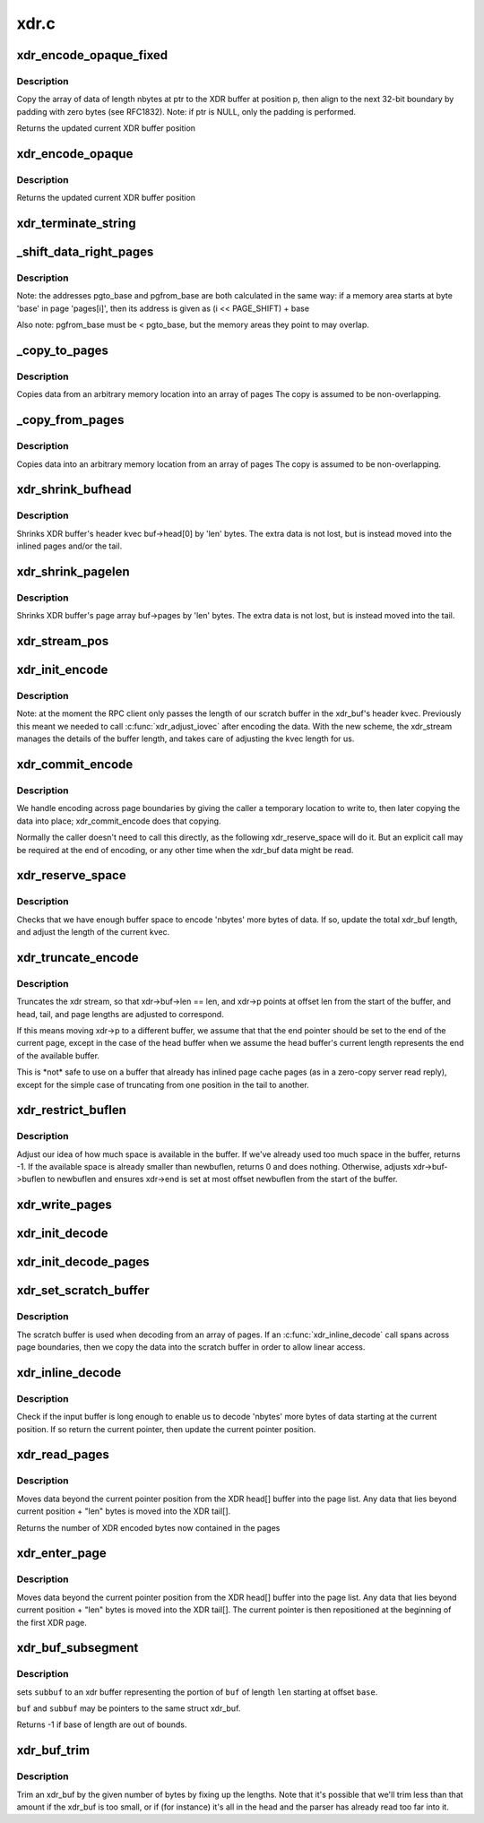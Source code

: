 .. -*- coding: utf-8; mode: rst -*-

=====
xdr.c
=====

.. _`xdr_encode_opaque_fixed`:

xdr_encode_opaque_fixed
=======================

.. c:function:: __be32 *xdr_encode_opaque_fixed (__be32 *p, const void *ptr, unsigned int nbytes)

    Encode fixed length opaque data

    :param __be32 \*p:
        pointer to current position in XDR buffer.

    :param const void \*ptr:
        pointer to data to encode (or NULL)

    :param unsigned int nbytes:
        size of data.


.. _`xdr_encode_opaque_fixed.description`:

Description
-----------

Copy the array of data of length nbytes at ptr to the XDR buffer
at position p, then align to the next 32-bit boundary by padding
with zero bytes (see RFC1832).
Note: if ptr is NULL, only the padding is performed.

Returns the updated current XDR buffer position


.. _`xdr_encode_opaque`:

xdr_encode_opaque
=================

.. c:function:: __be32 *xdr_encode_opaque (__be32 *p, const void *ptr, unsigned int nbytes)

    Encode variable length opaque data

    :param __be32 \*p:
        pointer to current position in XDR buffer.

    :param const void \*ptr:
        pointer to data to encode (or NULL)

    :param unsigned int nbytes:
        size of data.


.. _`xdr_encode_opaque.description`:

Description
-----------

Returns the updated current XDR buffer position


.. _`xdr_terminate_string`:

xdr_terminate_string
====================

.. c:function:: void xdr_terminate_string (struct xdr_buf *buf, const u32 len)

    '\0'-terminate a string residing in an xdr_buf

    :param struct xdr_buf \*buf:
        XDR buffer where string resides

    :param const u32 len:
        length of string, in bytes


.. _`_shift_data_right_pages`:

_shift_data_right_pages
=======================

.. c:function:: void _shift_data_right_pages (struct page **pages, size_t pgto_base, size_t pgfrom_base, size_t len)

    :param struct page \*\*pages:
        vector of pages containing both the source and dest memory area.

    :param size_t pgto_base:
        page vector address of destination

    :param size_t pgfrom_base:
        page vector address of source

    :param size_t len:
        number of bytes to copy


.. _`_shift_data_right_pages.description`:

Description
-----------

Note: the addresses pgto_base and pgfrom_base are both calculated in
the same way:
if a memory area starts at byte 'base' in page 'pages[i]',
then its address is given as (i << PAGE_SHIFT) + base

Also note: pgfrom_base must be < pgto_base, but the memory areas
they point to may overlap.


.. _`_copy_to_pages`:

_copy_to_pages
==============

.. c:function:: void _copy_to_pages (struct page **pages, size_t pgbase, const char *p, size_t len)

    :param struct page \*\*pages:
        array of pages

    :param size_t pgbase:
        page vector address of destination

    :param const char \*p:
        pointer to source data

    :param size_t len:
        length


.. _`_copy_to_pages.description`:

Description
-----------

Copies data from an arbitrary memory location into an array of pages
The copy is assumed to be non-overlapping.


.. _`_copy_from_pages`:

_copy_from_pages
================

.. c:function:: void _copy_from_pages (char *p, struct page **pages, size_t pgbase, size_t len)

    :param char \*p:
        pointer to destination

    :param struct page \*\*pages:
        array of pages

    :param size_t pgbase:
        offset of source data

    :param size_t len:
        length


.. _`_copy_from_pages.description`:

Description
-----------

Copies data into an arbitrary memory location from an array of pages
The copy is assumed to be non-overlapping.


.. _`xdr_shrink_bufhead`:

xdr_shrink_bufhead
==================

.. c:function:: void xdr_shrink_bufhead (struct xdr_buf *buf, size_t len)

    :param struct xdr_buf \*buf:
        xdr_buf

    :param size_t len:
        bytes to remove from buf->head[0]


.. _`xdr_shrink_bufhead.description`:

Description
-----------

Shrinks XDR buffer's header kvec buf->head[0] by
'len' bytes. The extra data is not lost, but is instead
moved into the inlined pages and/or the tail.


.. _`xdr_shrink_pagelen`:

xdr_shrink_pagelen
==================

.. c:function:: void xdr_shrink_pagelen (struct xdr_buf *buf, size_t len)

    :param struct xdr_buf \*buf:
        xdr_buf

    :param size_t len:
        bytes to remove from buf->pages


.. _`xdr_shrink_pagelen.description`:

Description
-----------

Shrinks XDR buffer's page array buf->pages by
'len' bytes. The extra data is not lost, but is instead
moved into the tail.


.. _`xdr_stream_pos`:

xdr_stream_pos
==============

.. c:function:: unsigned int xdr_stream_pos (const struct xdr_stream *xdr)

    Return the current offset from the start of the xdr_stream

    :param const struct xdr_stream \*xdr:
        pointer to struct xdr_stream


.. _`xdr_init_encode`:

xdr_init_encode
===============

.. c:function:: void xdr_init_encode (struct xdr_stream *xdr, struct xdr_buf *buf, __be32 *p)

    Initialize a struct xdr_stream for sending data.

    :param struct xdr_stream \*xdr:
        pointer to xdr_stream struct

    :param struct xdr_buf \*buf:
        pointer to XDR buffer in which to encode data

    :param __be32 \*p:
        current pointer inside XDR buffer


.. _`xdr_init_encode.description`:

Description
-----------

Note: at the moment the RPC client only passes the length of our
scratch buffer in the xdr_buf's header kvec. Previously this
meant we needed to call :c:func:`xdr_adjust_iovec` after encoding the
data. With the new scheme, the xdr_stream manages the details
of the buffer length, and takes care of adjusting the kvec
length for us.


.. _`xdr_commit_encode`:

xdr_commit_encode
=================

.. c:function:: void xdr_commit_encode (struct xdr_stream *xdr)

    Ensure all data is written to buffer

    :param struct xdr_stream \*xdr:
        pointer to xdr_stream


.. _`xdr_commit_encode.description`:

Description
-----------

We handle encoding across page boundaries by giving the caller a
temporary location to write to, then later copying the data into
place; xdr_commit_encode does that copying.

Normally the caller doesn't need to call this directly, as the
following xdr_reserve_space will do it.  But an explicit call may be
required at the end of encoding, or any other time when the xdr_buf
data might be read.


.. _`xdr_reserve_space`:

xdr_reserve_space
=================

.. c:function:: __be32 *xdr_reserve_space (struct xdr_stream *xdr, size_t nbytes)

    Reserve buffer space for sending

    :param struct xdr_stream \*xdr:
        pointer to xdr_stream

    :param size_t nbytes:
        number of bytes to reserve


.. _`xdr_reserve_space.description`:

Description
-----------

Checks that we have enough buffer space to encode 'nbytes' more
bytes of data. If so, update the total xdr_buf length, and
adjust the length of the current kvec.


.. _`xdr_truncate_encode`:

xdr_truncate_encode
===================

.. c:function:: void xdr_truncate_encode (struct xdr_stream *xdr, size_t len)

    truncate an encode buffer

    :param struct xdr_stream \*xdr:
        pointer to xdr_stream

    :param size_t len:
        new length of buffer


.. _`xdr_truncate_encode.description`:

Description
-----------

Truncates the xdr stream, so that xdr->buf->len == len,
and xdr->p points at offset len from the start of the buffer, and
head, tail, and page lengths are adjusted to correspond.

If this means moving xdr->p to a different buffer, we assume that
that the end pointer should be set to the end of the current page,
except in the case of the head buffer when we assume the head
buffer's current length represents the end of the available buffer.

This is \*not\* safe to use on a buffer that already has inlined page
cache pages (as in a zero-copy server read reply), except for the
simple case of truncating from one position in the tail to another.


.. _`xdr_restrict_buflen`:

xdr_restrict_buflen
===================

.. c:function:: int xdr_restrict_buflen (struct xdr_stream *xdr, int newbuflen)

    decrease available buffer space

    :param struct xdr_stream \*xdr:
        pointer to xdr_stream

    :param int newbuflen:
        new maximum number of bytes available


.. _`xdr_restrict_buflen.description`:

Description
-----------

Adjust our idea of how much space is available in the buffer.
If we've already used too much space in the buffer, returns -1.
If the available space is already smaller than newbuflen, returns 0
and does nothing.  Otherwise, adjusts xdr->buf->buflen to newbuflen
and ensures xdr->end is set at most offset newbuflen from the start
of the buffer.


.. _`xdr_write_pages`:

xdr_write_pages
===============

.. c:function:: void xdr_write_pages (struct xdr_stream *xdr, struct page **pages, unsigned int base, unsigned int len)

    Insert a list of pages into an XDR buffer for sending

    :param struct xdr_stream \*xdr:
        pointer to xdr_stream

    :param struct page \*\*pages:
        list of pages

    :param unsigned int base:
        offset of first byte

    :param unsigned int len:
        length of data in bytes


.. _`xdr_init_decode`:

xdr_init_decode
===============

.. c:function:: void xdr_init_decode (struct xdr_stream *xdr, struct xdr_buf *buf, __be32 *p)

    Initialize an xdr_stream for decoding data.

    :param struct xdr_stream \*xdr:
        pointer to xdr_stream struct

    :param struct xdr_buf \*buf:
        pointer to XDR buffer from which to decode data

    :param __be32 \*p:
        current pointer inside XDR buffer


.. _`xdr_init_decode_pages`:

xdr_init_decode_pages
=====================

.. c:function:: void xdr_init_decode_pages (struct xdr_stream *xdr, struct xdr_buf *buf, struct page **pages, unsigned int len)

    Initialize an xdr_stream for decoding data.

    :param struct xdr_stream \*xdr:
        pointer to xdr_stream struct

    :param struct xdr_buf \*buf:
        pointer to XDR buffer from which to decode data

    :param struct page \*\*pages:
        list of pages to decode into

    :param unsigned int len:
        length in bytes of buffer in pages


.. _`xdr_set_scratch_buffer`:

xdr_set_scratch_buffer
======================

.. c:function:: void xdr_set_scratch_buffer (struct xdr_stream *xdr, void *buf, size_t buflen)

    Attach a scratch buffer for decoding data.

    :param struct xdr_stream \*xdr:
        pointer to xdr_stream struct

    :param void \*buf:
        pointer to an empty buffer

    :param size_t buflen:
        size of 'buf'


.. _`xdr_set_scratch_buffer.description`:

Description
-----------

The scratch buffer is used when decoding from an array of pages.
If an :c:func:`xdr_inline_decode` call spans across page boundaries, then
we copy the data into the scratch buffer in order to allow linear
access.


.. _`xdr_inline_decode`:

xdr_inline_decode
=================

.. c:function:: __be32 *xdr_inline_decode (struct xdr_stream *xdr, size_t nbytes)

    Retrieve XDR data to decode

    :param struct xdr_stream \*xdr:
        pointer to xdr_stream struct

    :param size_t nbytes:
        number of bytes of data to decode


.. _`xdr_inline_decode.description`:

Description
-----------

Check if the input buffer is long enough to enable us to decode
'nbytes' more bytes of data starting at the current position.
If so return the current pointer, then update the current
pointer position.


.. _`xdr_read_pages`:

xdr_read_pages
==============

.. c:function:: unsigned int xdr_read_pages (struct xdr_stream *xdr, unsigned int len)

    Ensure page-based XDR data to decode is aligned at current pointer position

    :param struct xdr_stream \*xdr:
        pointer to xdr_stream struct

    :param unsigned int len:
        number of bytes of page data


.. _`xdr_read_pages.description`:

Description
-----------

Moves data beyond the current pointer position from the XDR head[] buffer
into the page list. Any data that lies beyond current position + "len"
bytes is moved into the XDR tail[].

Returns the number of XDR encoded bytes now contained in the pages


.. _`xdr_enter_page`:

xdr_enter_page
==============

.. c:function:: void xdr_enter_page (struct xdr_stream *xdr, unsigned int len)

    decode data from the XDR page

    :param struct xdr_stream \*xdr:
        pointer to xdr_stream struct

    :param unsigned int len:
        number of bytes of page data


.. _`xdr_enter_page.description`:

Description
-----------

Moves data beyond the current pointer position from the XDR head[] buffer
into the page list. Any data that lies beyond current position + "len"
bytes is moved into the XDR tail[]. The current pointer is then
repositioned at the beginning of the first XDR page.


.. _`xdr_buf_subsegment`:

xdr_buf_subsegment
==================

.. c:function:: int xdr_buf_subsegment (struct xdr_buf *buf, struct xdr_buf *subbuf, unsigned int base, unsigned int len)

    set subbuf to a portion of buf

    :param struct xdr_buf \*buf:
        an xdr buffer

    :param struct xdr_buf \*subbuf:
        the result buffer

    :param unsigned int base:
        beginning of range in bytes

    :param unsigned int len:
        length of range in bytes


.. _`xdr_buf_subsegment.description`:

Description
-----------

sets ``subbuf`` to an xdr buffer representing the portion of ``buf`` of
length ``len`` starting at offset ``base``\ .

``buf`` and ``subbuf`` may be pointers to the same struct xdr_buf.

Returns -1 if base of length are out of bounds.


.. _`xdr_buf_trim`:

xdr_buf_trim
============

.. c:function:: void xdr_buf_trim (struct xdr_buf *buf, unsigned int len)

    lop at most "len" bytes off the end of "buf"

    :param struct xdr_buf \*buf:
        buf to be trimmed

    :param unsigned int len:
        number of bytes to reduce "buf" by


.. _`xdr_buf_trim.description`:

Description
-----------

Trim an xdr_buf by the given number of bytes by fixing up the lengths. Note
that it's possible that we'll trim less than that amount if the xdr_buf is
too small, or if (for instance) it's all in the head and the parser has
already read too far into it.

